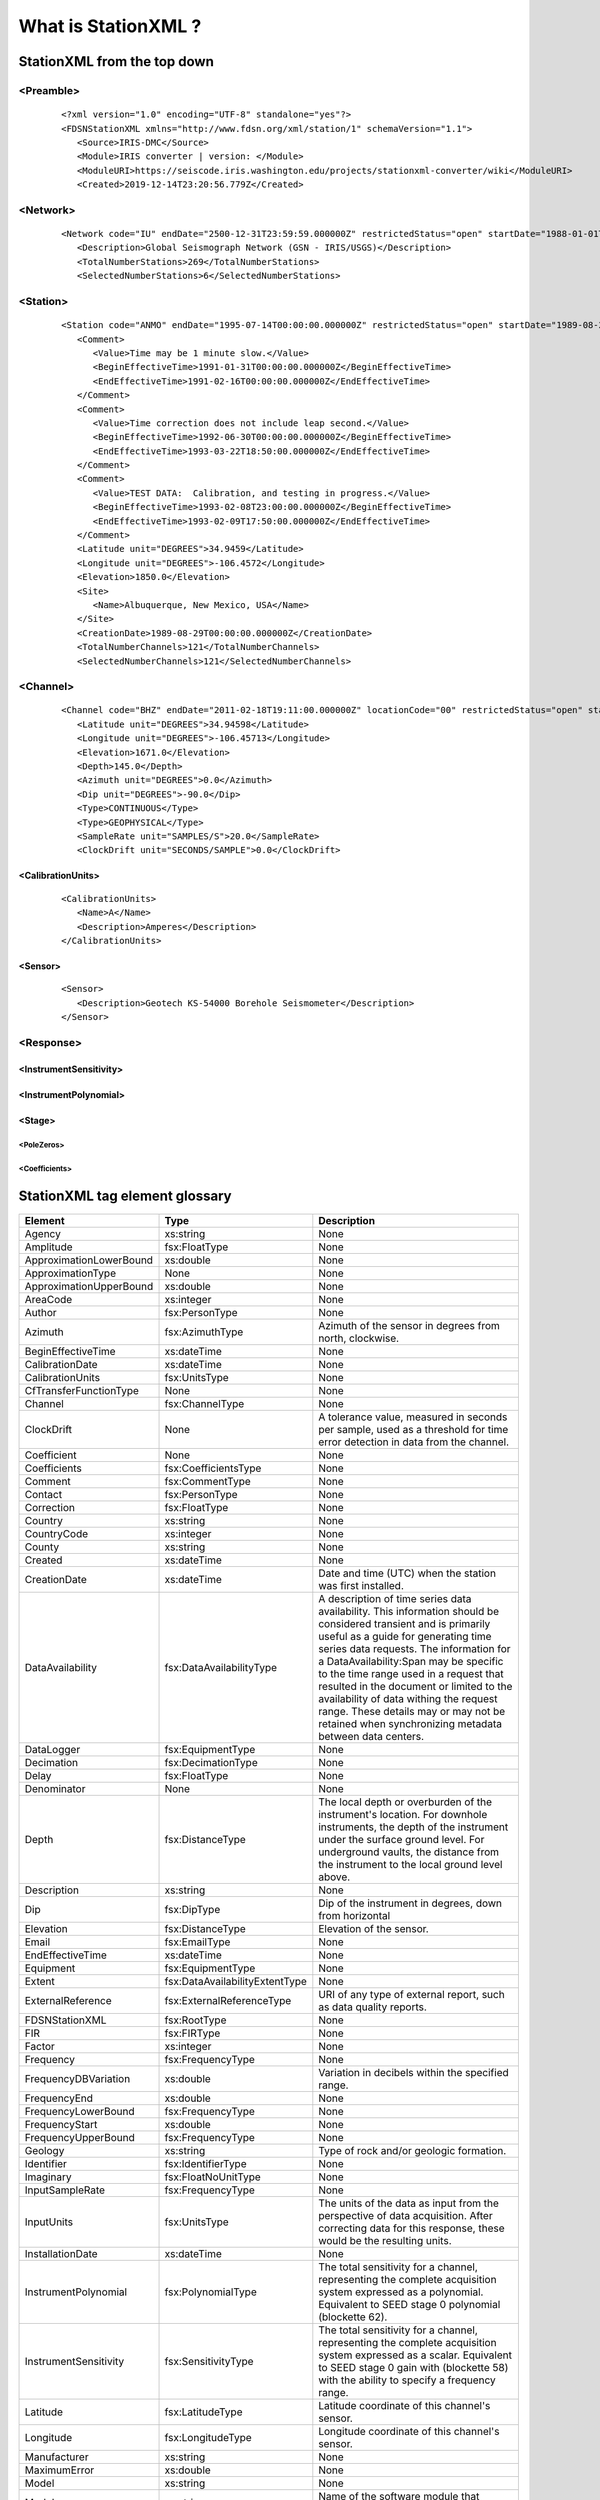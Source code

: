 .. Put any comments here
   Be sure to indent at this level to keep it in comment.

What is StationXML ?
===========================================

StationXML from the top down
-------------------------------

<Preamble>
^^^^^^^^^^^^^^^^^

   ::

      <?xml version="1.0" encoding="UTF-8" standalone="yes"?>
      <FDSNStationXML xmlns="http://www.fdsn.org/xml/station/1" schemaVersion="1.1">
         <Source>IRIS-DMC</Source>
         <Module>IRIS converter | version: </Module>
         <ModuleURI>https://seiscode.iris.washington.edu/projects/stationxml-converter/wiki</ModuleURI>
         <Created>2019-12-14T23:20:56.779Z</Created>

<Network>
^^^^^^^^^^^^^^^^^

   ::

         <Network code="IU" endDate="2500-12-31T23:59:59.000000Z" restrictedStatus="open" startDate="1988-01-01T00:00:00.000000Z">
            <Description>Global Seismograph Network (GSN - IRIS/USGS)</Description>
            <TotalNumberStations>269</TotalNumberStations>
            <SelectedNumberStations>6</SelectedNumberStations>


<Station>
^^^^^^^^^^^^^^^^^

   ::

            <Station code="ANMO" endDate="1995-07-14T00:00:00.000000Z" restrictedStatus="open" startDate="1989-08-29T00:00:00.000000Z">
               <Comment>
                  <Value>Time may be 1 minute slow.</Value>
                  <BeginEffectiveTime>1991-01-31T00:00:00.000000Z</BeginEffectiveTime>
                  <EndEffectiveTime>1991-02-16T00:00:00.000000Z</EndEffectiveTime>
               </Comment>
               <Comment>
                  <Value>Time correction does not include leap second.</Value>
                  <BeginEffectiveTime>1992-06-30T00:00:00.000000Z</BeginEffectiveTime>
                  <EndEffectiveTime>1993-03-22T18:50:00.000000Z</EndEffectiveTime>
               </Comment>
               <Comment>
                  <Value>TEST DATA:  Calibration, and testing in progress.</Value>
                  <BeginEffectiveTime>1993-02-08T23:00:00.000000Z</BeginEffectiveTime>
                  <EndEffectiveTime>1993-02-09T17:50:00.000000Z</EndEffectiveTime>
               </Comment>
               <Latitude unit="DEGREES">34.9459</Latitude>
               <Longitude unit="DEGREES">-106.4572</Longitude>
               <Elevation>1850.0</Elevation>
               <Site>
                  <Name>Albuquerque, New Mexico, USA</Name>
               </Site>
               <CreationDate>1989-08-29T00:00:00.000000Z</CreationDate>
               <TotalNumberChannels>121</TotalNumberChannels>
               <SelectedNumberChannels>121</SelectedNumberChannels>

<Channel>
^^^^^^^^^^^^^^^^^

   ::

               <Channel code="BHZ" endDate="2011-02-18T19:11:00.000000Z" locationCode="00" restrictedStatus="open" startDate="2008-0>
                  <Latitude unit="DEGREES">34.94598</Latitude>
                  <Longitude unit="DEGREES">-106.45713</Longitude>
                  <Elevation>1671.0</Elevation>
                  <Depth>145.0</Depth>
                  <Azimuth unit="DEGREES">0.0</Azimuth>
                  <Dip unit="DEGREES">-90.0</Dip>
                  <Type>CONTINUOUS</Type>
                  <Type>GEOPHYSICAL</Type>
                  <SampleRate unit="SAMPLES/S">20.0</SampleRate>
                  <ClockDrift unit="SECONDS/SAMPLE">0.0</ClockDrift>

<CalibrationUnits>
""""""""""""""""""""""""

   ::

                  <CalibrationUnits>
                     <Name>A</Name>
                     <Description>Amperes</Description>
                  </CalibrationUnits>

<Sensor>
""""""""""""""""""""""""

   ::

                  <Sensor>
                     <Description>Geotech KS-54000 Borehole Seismometer</Description>
                  </Sensor>


<Response>
^^^^^^^^^^^^^^^^^

<InstrumentSensitivity>
""""""""""""""""""""""""

<InstrumentPolynomial>
""""""""""""""""""""""""

<Stage>
""""""""""""""""""""""""

<PoleZeros>
'''''''''''''''''''''

<Coefficients>
'''''''''''''''''''''

StationXML tag element glossary
-------------------------------

==============================   ===============================     ==============
                   Element                     Type                   Description
==============================   ===============================     ==============
                        Agency                         xs:string     None
                     Amplitude                     fsx:FloatType     None
       ApproximationLowerBound                         xs:double     None
             ApproximationType                              None     None
       ApproximationUpperBound                         xs:double     None
                      AreaCode                        xs:integer     None
                        Author                    fsx:PersonType     None
                       Azimuth                   fsx:AzimuthType     Azimuth of the sensor in degrees from north, clockwise.
            BeginEffectiveTime                       xs:dateTime     None
               CalibrationDate                       xs:dateTime     None
              CalibrationUnits                     fsx:UnitsType     None
        CfTransferFunctionType                              None     None
                       Channel                   fsx:ChannelType     None
                    ClockDrift                              None     A tolerance value, measured in seconds per sample, used as a threshold for time error detection in data from the channel.
                   Coefficient                              None     None
                  Coefficients              fsx:CoefficientsType     None
                       Comment                   fsx:CommentType     None
                       Contact                    fsx:PersonType     None
                    Correction                     fsx:FloatType     None
                       Country                         xs:string     None
                   CountryCode                        xs:integer     None
                        County                         xs:string     None
                       Created                       xs:dateTime     None
                  CreationDate                       xs:dateTime     Date and time (UTC) when the station was first installed.
              DataAvailability          fsx:DataAvailabilityType     A description of time series data availability. This information should be considered transient and is primarily useful as a guide for generating time series data requests. The information for a DataAvailability:Span may be specific to the time range used in a request that resulted in the document or limited to the availability of data withing the request range. These details may or may not be retained when synchronizing metadata between data centers.
                    DataLogger                 fsx:EquipmentType     None
                    Decimation                fsx:DecimationType     None
                         Delay                     fsx:FloatType     None
                   Denominator                              None     None
                         Depth                  fsx:DistanceType     The local depth or overburden of the instrument's location. For downhole instruments, the depth of the instrument under the surface ground level. For underground vaults, the distance from the instrument to the local ground level above.
                   Description                         xs:string     None
                           Dip                       fsx:DipType     Dip of the instrument in degrees, down from horizontal
                     Elevation                  fsx:DistanceType     Elevation of the sensor.
                         Email                     fsx:EmailType     None
              EndEffectiveTime                       xs:dateTime     None
                     Equipment                 fsx:EquipmentType     None
                        Extent    fsx:DataAvailabilityExtentType     None
             ExternalReference         fsx:ExternalReferenceType     URI of any type of external report, such as data quality reports.
                FDSNStationXML                      fsx:RootType     None
                           FIR                       fsx:FIRType     None
                        Factor                        xs:integer     None
                     Frequency                 fsx:FrequencyType     None
          FrequencyDBVariation                         xs:double     Variation in decibels within the specified range.
                  FrequencyEnd                         xs:double     None
           FrequencyLowerBound                 fsx:FrequencyType     None
                FrequencyStart                         xs:double     None
           FrequencyUpperBound                 fsx:FrequencyType     None
                       Geology                         xs:string     Type of rock and/or geologic formation.
                    Identifier                fsx:IdentifierType     None
                     Imaginary               fsx:FloatNoUnitType     None
               InputSampleRate                 fsx:FrequencyType     None
                    InputUnits                     fsx:UnitsType     The units of the data as input from the perspective of data acquisition. After correcting data for this response, these would be the resulting units.
              InstallationDate                       xs:dateTime     None
          InstrumentPolynomial                fsx:PolynomialType     The total sensitivity for a channel, representing the complete acquisition system expressed as a polynomial. Equivalent to SEED stage 0 polynomial (blockette 62).
         InstrumentSensitivity               fsx:SensitivityType     The total sensitivity for a channel, representing the complete acquisition system expressed as a scalar. Equivalent to SEED stage 0 gain with (blockette 58) with the ability to specify a frequency range.
                      Latitude                  fsx:LatitudeType     Latitude coordinate of this channel's sensor.
                     Longitude                 fsx:LongitudeType     Longitude coordinate of this channel's sensor.
                  Manufacturer                         xs:string     None
                  MaximumError                         xs:double     None
                         Model                         xs:string     None
                        Module                         xs:string     Name of the software module that generated this document.
                     ModuleURI                         xs:anyURI     This is the address of the query that generated the document, or, if applicable, the address of the software that generated this document.
                          Name                         xs:string     Name of units, e.g. "M/S", "V", "PA".
                       Network                   fsx:NetworkType     None
           NormalizationFactor                         xs:double     None
        NormalizationFrequency                 fsx:FrequencyType     None
                 NumberSamples                        xs:integer     None
                 NumberSeconds                        xs:integer     None
                     Numerator                              None     None
          NumeratorCoefficient                              None     None
                        Offset                        xs:integer     None
                      Operator                  fsx:OperatorType     An operator and associated contanct persons
                   OutputUnits                     fsx:UnitsType     The units of the data as output from the perspective of data acquisition. These would be the units of the data prior to correcting for this response.
                         Phase                     fsx:AngleType     None
                         Phone               fsx:PhoneNumberType     None
                   PhoneNumber                              None     None
                          Pole                  fsx:PoleZeroType     None
                    PolesZeros                fsx:PolesZerosType     None
                    Polynomial                fsx:PolynomialType     None
                  PreAmplifier                 fsx:EquipmentType     None
        PzTransferFunctionType                              None     None
                          Real               fsx:FloatNoUnitType     None
                        Region                         xs:string     The state, province, or region of this site.
                   RemovalDate                       xs:dateTime     None
                      Response                  fsx:ResponseType     None
                  ResponseList              fsx:ResponseListType     None
           ResponseListElement       fsx:ResponseListElementType     None
                    SampleRate                fsx:SampleRateType     None
               SampleRateRatio           fsx:SampleRateRatioType     None
        SelectedNumberChannels                   fsx:CounterType     Number of channels recorded at this station and selected by the query that produced this document.
        SelectedNumberStations                   fsx:CounterType     The total number of stations in this network that were selected by the query that produced this document, even if the stations do not appear in the document. (This might happen if the user only wants a document that goes contains only information at the Network level.)
                        Sender                         xs:string     Name of the institution sending this message.
                        Sensor                 fsx:EquipmentType     None
                  SerialNumber                         xs:string     None
                          Site                      fsx:SiteType     These fields describe the location of the station using geopolitical entities (country, city, etc.).
                        Source                         xs:string     Network ID of the institution sending the message.
                          Span      fsx:DataAvailabilitySpanType     None
                         Stage             fsx:ResponseStageType     None
                     StageGain                      fsx:GainType     The gain at the stage of the encapsulating response element at a specific frequencey and corresponds to SEED blockette 58. In the SEED convention, stage 0 gain represents the overall sensitivity of the channel. In this schema, stage 0 gains are allowed but are considered deprecated. Overall sensitivity should be specified in the InstrumentSensitivity element.
                       Station                   fsx:StationType     None
                      Symmetry                              None     None
               TerminationDate                       xs:dateTime     Date and time (UTC) when the station was terminated or will be terminated. A blank value should be assumed to mean that the station is still active.
           TotalNumberChannels                   fsx:CounterType     Total number of channels recorded at this station.
           TotalNumberStations                   fsx:CounterType     The total number of stations contained in this network, including inactive or terminated stations.
                          Town                         xs:string     The town or city closest to the station.
                          Type                         xs:string     None
                           URI                         xs:anyURI     None
                         Value                         xs:string     None
                         Vault                         xs:string     Type of vault, e.g. WWSSN, tunnel, transportable array, etc.
                        Vendor                         xs:string     None
                    WaterLevel                     fsx:FloatType     Elevation of the water surface in meters for underwater sites, where 0 is sea level.
                       WebSite                         xs:anyURI     None
                          Zero                  fsx:PoleZeroType     None
==============================   ===============================     ==============
